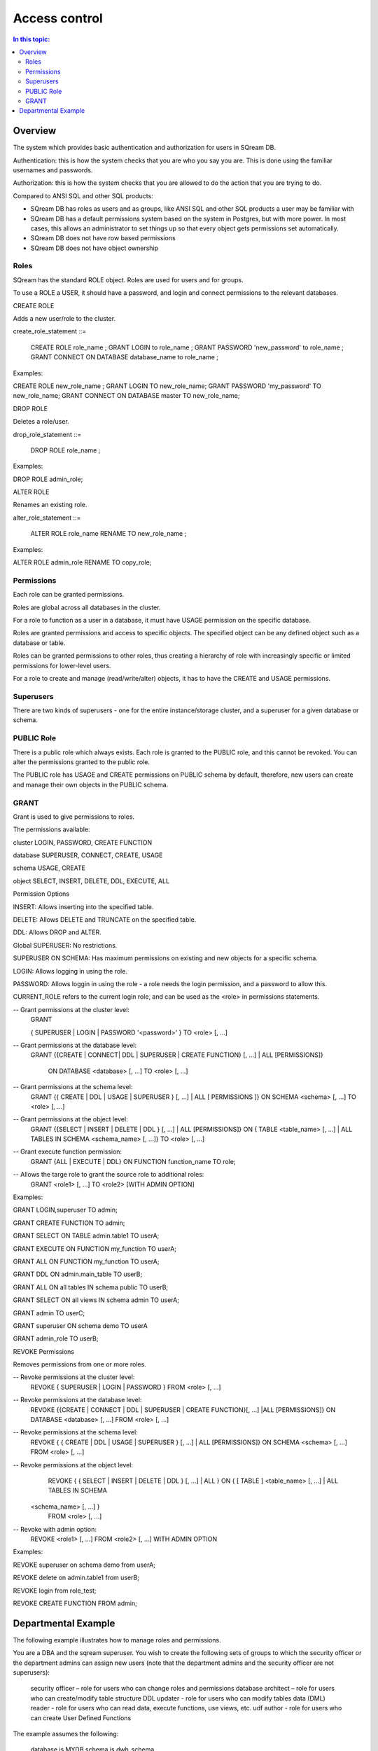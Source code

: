.. _access_control:

**************
Access control
**************

.. contents:: In this topic:
   :local:

Overview
=========


The system which provides basic authentication and authorization for
users in SQream DB.

Authentication: this is how the system checks that you are who you say
you are. This is done using the familiar usernames and passwords.

Authorization: this is how the system checks that you are allowed to
do the action that you are trying to do.

Compared to ANSI SQL and other SQL products:

* SQream DB has roles as users and as groups, like ANSI SQL and other SQL products a user may be familiar with

*  SQream DB has a default permissions system based on the system in Postgres, but with more power.
   In most cases, this allows an administrator to set things up so that every object gets permissions set
   automatically.

* SQream DB does not have row based permissions

* SQream DB does not have object ownership


Roles
-----

SQream has the standard ROLE object. Roles are used for users and for groups.

To use a ROLE a USER, it should have a password, and login and connect permissions to the relevant databases.

CREATE ROLE

Adds a new user/role to the cluster.

create_role_statement ::=

    CREATE ROLE role_name ;
    GRANT LOGIN to role_name ;
    GRANT PASSWORD 'new_password' to role_name ;
    GRANT CONNECT ON DATABASE database_name to role_name ;

Examples:

CREATE  ROLE  new_role_name  ;  
GRANT  LOGIN  TO  new_role_name;  
GRANT  PASSWORD  'my_password'  TO  new_role_name;  
GRANT  CONNECT  ON  DATABASE  master  TO  new_role_name;

DROP ROLE

Deletes a role/user.

drop_role_statement ::=

    DROP ROLE role_name ;

Examples:

DROP  ROLE  admin_role;

ALTER ROLE

Renames an existing role.

alter_role_statement ::=

    ALTER ROLE role_name RENAME TO new_role_name ;

Examples:

ALTER  ROLE  admin_role  RENAME  TO  copy_role;

Permissions
-----------

Each role can be granted permissions.

Roles are global across all databases in the cluster.

For a role to function as a user in a database, it must have USAGE permission on the specific database.

Roles are granted permissions and access to specific objects. The specified object can be any defined object such as a database or table.
    
Roles can be granted permissions to other roles, thus creating a hierarchy of role with increasingly specific or limited permissions for lower-level users.

For a role to create and manage (read/write/alter) objects, it has to have the CREATE and USAGE permissions.

Superusers
----------

There are two kinds of superusers - one for the entire instance/storage cluster, and a superuser for a given database or schema.

PUBLIC Role
-----------

There is a public role which always exists. Each role is granted to the PUBLIC role, and this cannot be revoked. You can alter the permissions granted to the public role.

The PUBLIC role has USAGE and CREATE permissions on PUBLIC schema by default, therefore, new users can create and manage their own objects in the PUBLIC schema.

GRANT
-----

Grant is used to give permissions to roles.

The permissions available:

.. todo: put in table, 3 columns: object, permission, description
   this will combine with permission options also

cluster  LOGIN, PASSWORD, CREATE FUNCTION

database  SUPERUSER, CONNECT, CREATE, USAGE

schema USAGE, CREATE

object SELECT, INSERT, DELETE, DDL, EXECUTE, ALL

Permission Options

INSERT: Allows inserting into the specified table.

DELETE: Allows DELETE and TRUNCATE on the specified table.

DDL: Allows DROP and ALTER.

Global SUPERUSER: No restrictions.

SUPERUSER ON SCHEMA: Has maximum permissions on existing and new objects for a specific schema.

LOGIN: Allows logging in using the role.

PASSWORD: Allows loggin in using the role - a role needs the login permission, and a password to allow this.



CURRENT_ROLE refers to the current login role, and can be used as the <role> in permissions statements.

-- Grant permissions at the cluster level:
	GRANT 

	{ SUPERUSER
	| LOGIN 
	| PASSWORD '<password>' 
	} 
	TO <role> [, ...] 

-- Grant permissions at the database level:
      GRANT {{CREATE | CONNECT| DDL | SUPERUSER | CREATE FUNCTION} [, ...] | ALL [PERMISSIONS]}

	ON DATABASE <database> [, ...]
	TO <role> [, ...] 

-- Grant permissions at the schema level: 
	GRANT {{ CREATE | DDL | USAGE | SUPERUSER } [, ...] | ALL [ 
	PERMISSIONS ]} 
	ON SCHEMA <schema> [, ...] 
	TO <role> [, ...] 
					
-- Grant permissions at the object level: 
	GRANT {{SELECT | INSERT | DELETE | DDL } [, ...] | ALL [PERMISSIONS]} 
	ON { TABLE <table_name> [, ...] | ALL TABLES IN SCHEMA <schema_name> [, ...]} 
	TO <role> [, ...]
					
-- Grant execute function permission: 
	GRANT {ALL | EXECUTE | DDL} ON FUNCTION function_name 
	TO role; 
					
-- Allows the targe role to grant the source role to additional roles:
	GRANT <role1> [, ...] 
	TO <role2> 
	[WITH ADMIN OPTION]

Examples:

GRANT  LOGIN,superuser  TO  admin;

GRANT  CREATE  FUNCTION  TO  admin;

GRANT  SELECT  ON  TABLE  admin.table1  TO  userA;

GRANT  EXECUTE  ON  FUNCTION  my_function  TO  userA;

GRANT  ALL  ON  FUNCTION  my_function  TO  userA;

GRANT  DDL  ON  admin.main_table  TO  userB;

GRANT  ALL  ON  all  tables  IN  schema  public  TO  userB;

GRANT  SELECT  ON  all  views  IN  schema  admin  TO  userA;

GRANT  admin  TO  userC;

GRANT  superuser  ON  schema  demo  TO  userA

GRANT  admin_role  TO  userB;

REVOKE Permissions

Removes permissions from one or more roles.

-- Revoke permissions at the cluster level:
	REVOKE
	{ SUPERUSER
	| LOGIN
	| PASSWORD
	}
	FROM <role> [, ...]
				
-- Revoke permissions at the database level:
	REVOKE {{CREATE | CONNECT | DDL | SUPERUSER | CREATE FUNCTION}[, ...] |ALL [PERMISSIONS]}
	ON DATABASE <database> [, ...]
	FROM <role> [, ...]

-- Revoke permissions at the schema level:
	REVOKE { { CREATE | DDL | USAGE | SUPERUSER } [, ...] | ALL [PERMISSIONS]}
	ON SCHEMA <schema> [, ...]
	FROM <role> [, ...]
				
-- Revoke permissions at the object level:
	REVOKE { { SELECT | INSERT | DELETE | DDL } [, ...] | ALL }
	ON { [ TABLE ] <table_name> [, ...] | ALL TABLES IN SCHEMA

       <schema_name> [, ...] }
	FROM <role> [, ...]
				
-- Revoke with admin option:
	REVOKE <role1> [, ...] FROM <role2> [, ...] WITH ADMIN OPTION

Examples:

REVOKE  superuser  on  schema  demo  from  userA;

REVOKE  delete  on  admin.table1  from  userB;

REVOKE  login  from  role_test;

REVOKE  CREATE  FUNCTION  FROM  admin;





Departmental Example
====================

The following example illustrates how to manage roles and permissions.

You are a DBA and the sqream superuser. You wish to create the following sets of groups to which the security officer or the department admins can assign new users (note that the department admins and the security officer are not superusers):

    security officer – role for users who can change roles and permissions
    database architect – role for users  who can create/modify table structure DDL
    updater - role for users who can modify tables data (DML)
    reader - role for users who can read data, execute functions, use views, etc.
    udf author - role for users who can create User Defined Functions

The example assumes the following:

    database is MYDB
    schema is dwh_schema

As the superuser, connect to any database and run the following:

    Create the role r_security_officer and give it the ability to login and use database MYDB.

CREATE ROLE r_security_officer;

GRANT LOGIN to r_security_officer;

GRANT PASSWORD 'pass' to r_security_officer;

GRANT CONNECT ON DATABASE mydb to r_security_officer;

    Create the role r_database_architect and give it the needed permissions in schema dwh_schema:

Permissions: USAGE, CREATE and DDL

CREATE ROLE r_database_architect;

GRANT connect ON DATABASE mydb TO r_database_architect;

GRANT usage,create,ddl ON SCHEMA dwh_schema TO r_database_architect;

    Create the role r_updater and give it the needed permissions in schema dwh_schema on tables created by the r_database_architect  role group:

Permissions:SELECT/INSERT/DELETE on ALL tables

Run ALTER DEFAULT PERMISSION so that the permission will be granted for new tables in that schema as well.

CREATE ROLE r_updater;

GRANT connect ON DATABASE mydb TO r_updater;

GRANT usage ON SCHEMA dwh_schema TO r_updater;

GRANT SELECT,INSERT,DELETE ON ALL TABLES IN SCHEMA dwh_schema TO r_updater;

ALTER DEFAULT PERMISSIONS FOR r_database_architect IN dwh_schema FOR TABLES GRANT SELECT,INSERT,DELETE TO r_updater;

    Create the role r_udf_author and give it the needed permissions.

Permissions:

    SELECT on all the tables in schema dwh_schema
    CREATE FUNCTIONS (UDF)

Run ALTER DEFAULT PERMISSION so that the permission will be granted for new tables in that schema as well. 

CREATE ROLE r_udf_author;

GRANT connect ON DATABASE mydb TO r_udf_author;

GRANT usage ON SCHEMA dwh_schema TO r_udf_author;

GRANT CREATE FUNCTION ON DATABASE mydb TO r_udf_author;

GRANT SELECT ON ALL TABLES IN SCHEMA dwh_schema TO r_udf_author;

ALTER DEFAULT PERMISSIONS FOR r_database_architect IN dwh_schema FOR TABLES GRANT SELECT TO r_udf_author;

    Create the role r_reader and give it the needed permissions in schema dwh_schema on tables created by the r_database_architect  role group:

Permissions:

    SELECT on all the tables in schema dwh_schema
    EXECUTE ALL FUNCTIONS (UDFs)

Run ALTER DEFAULT PERMISSION so that the permission will be granted for new tables in that schema as well. 

CREATE ROLE r_reader;

GRANT connect ON DATABASE mydb TO r_reader;

GRANT usage ON SCHEMA dwh_schema TO r_reader;

GRANT SELECT ON ALL TABLES IN SCHEMA dwh_schema TO r_reader;

ALTER DEFAULT PERMISSIONS FOR r_database_architect IN dwh_schema FOR TABLES GRANT SELECT TO r_reader;

GRANT EXECUTE ON ALL FUNCTIONS TO r_reader;

GRANT EXECUTE FUCTION affects only existing functions.

    Give the role r_security_officer the ability to grant all the new roles to others:

GRANT r_database_architect TO r_security_officer WITH ADMIN OPTION;

GRANT r_updater TO r_security_officer WITH ADMIN OPTION;

GRANT r_reader TO r_security_officer WITH ADMIN OPTION;

GRANT r_udf_author TO r_security_officer WITH ADMIN OPTION;

At this point, the security officer (who is not a superuser) can grant any of the roles they were defined as admin of to any new users created by the superuser (role with login/password).
As a superuser:

    Create the roles user1, user2, user3 etc.

CREATE ROLE user1;

GRANT LOGIN to user1;

GRANT PASSWORD 'pass1' to user1;

CREATE ROLE user2;

GRANT LOGIN to user2;

GRANT PASSWORD 'pass2' to user2;

CREATE ROLE user3;

GRANT LOGIN to user3;

GRANT PASSWORD 'pass3' to user3;

CREATE ROLE user4;

GRANT LOGIN to user4;

GRANT PASSWORD 'pass4' to user4;
As the security officer:

GRANT r_database_architect TO user1;

GRANT r_reader TO user2;

GRANT r_udf_author TO user3;

GRANT r_updater TO user4;

Note that the ‘with admin option’ can be used in hierarchy. For example, if each department wishes to have its own dept_admin role, the superuser can create this role and grant it the required permissions with admin option so they can then assign the roles to users in their department.

Hierarchy example:

    As superuser:

CREATE ROLE dept1_admin;

GRANT LOGIN TO dept1_admin;

GRANT PASSWORD 'password' TO dept1_admin;

GRANT CONNECT ON DATABASE mydb TO dept1_admin;

    As the security officer or superuser:

GRANT r_reader TO dept1_admin WITH ADMIN OPTION;

    As the dept1_admin:

GRANT r_reader TO user2;
